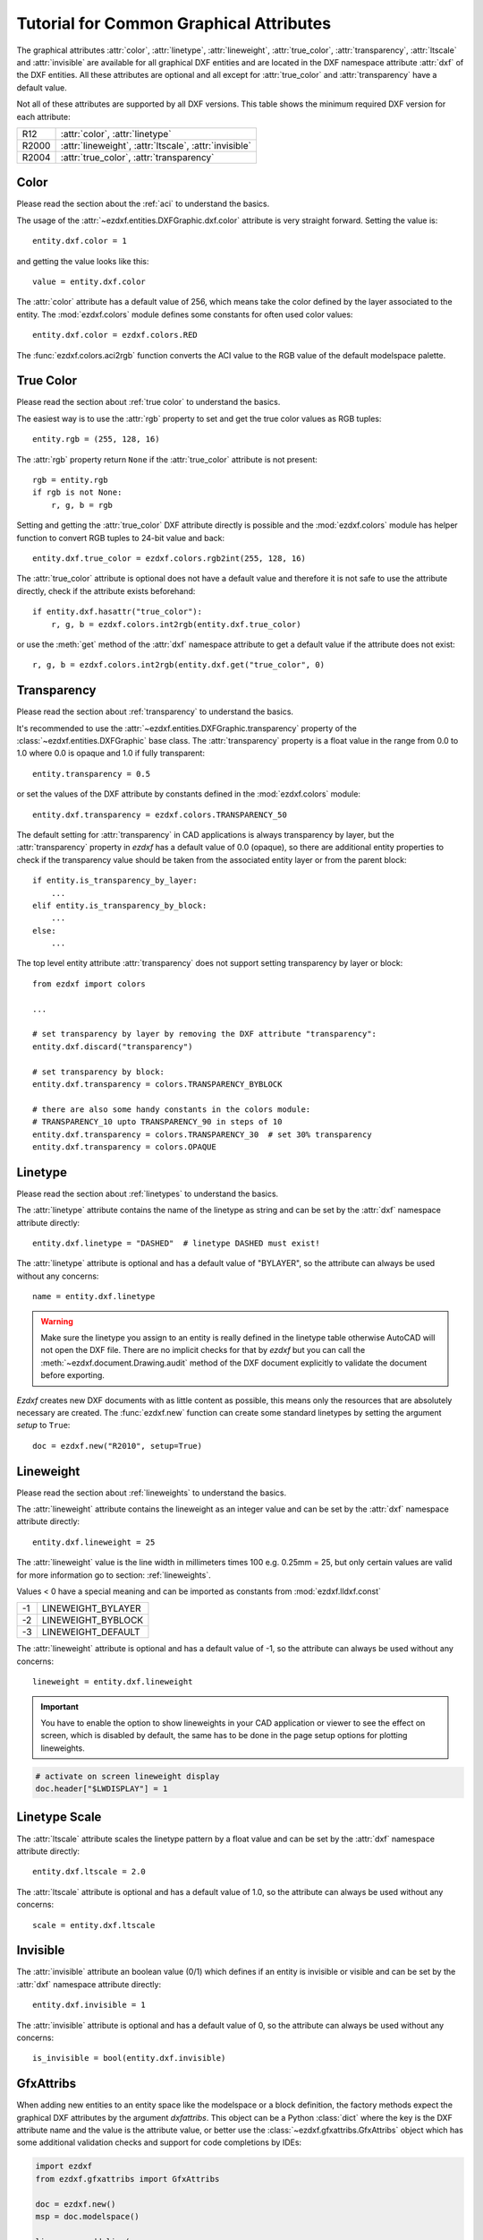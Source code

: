 .. _tut_common_graphical_attributes:

Tutorial for Common Graphical Attributes
========================================

The graphical attributes :attr:`color`, :attr:`linetype`, :attr:`lineweight`,
:attr:`true_color`, :attr:`transparency`, :attr:`ltscale` and :attr:`invisible`
are available for all graphical DXF entities and are located in the DXF
namespace attribute :attr:`dxf` of the DXF entities.
All these attributes are optional and all except for :attr:`true_color` and
:attr:`transparency` have a default value.

Not all of these attributes are supported by all DXF versions. This table
shows the minimum required DXF version for each attribute:

======= =======================================================
R12     :attr:`color`, :attr:`linetype`
R2000   :attr:`lineweight`, :attr:`ltscale`, :attr:`invisible`
R2004   :attr:`true_color`, :attr:`transparency`
======= =======================================================

Color
-----

Please read the section about the :ref:`aci` to understand the basics.

The usage of the :attr:`~ezdxf.entities.DXFGraphic.dxf.color` attribute is very
straight forward. Setting the value is::

    entity.dxf.color = 1

and getting the value looks like this::

    value = entity.dxf.color

The :attr:`color` attribute has a default value of 256, which means take the
color defined by the layer associated to the entity. The :mod:`ezdxf.colors`
module defines some constants for often used color values::

    entity.dxf.color = ezdxf.colors.RED

The :func:`ezdxf.colors.aci2rgb` function converts the ACI value to the RGB value
of the default modelspace palette.

.. seealso::

    - Basics about :ref:`aci`
    - :mod:`ezdxf.colors` module

True Color
----------

Please read the section about :ref:`true color` to understand the basics.

The easiest way is to use the :attr:`rgb` property to set and get the true color
values as RGB tuples::

    entity.rgb = (255, 128, 16)

The :attr:`rgb` property return ``None`` if the :attr:`true_color` attribute is
not present::

    rgb = entity.rgb
    if rgb is not None:
        r, g, b = rgb

Setting and getting the :attr:`true_color` DXF attribute directly is possible
and the :mod:`ezdxf.colors` module has helper function to convert RGB tuples to
24-bit value and back::

    entity.dxf.true_color = ezdxf.colors.rgb2int(255, 128, 16)

The :attr:`true_color` attribute is optional does not have a default value and
therefore it is not safe to use the attribute directly, check if the attribute
exists beforehand::

    if entity.dxf.hasattr("true_color"):
        r, g, b = ezdxf.colors.int2rgb(entity.dxf.true_color)

or use the :meth:`get` method of the :attr:`dxf` namespace attribute to get a
default value if the attribute does not exist::

    r, g, b = ezdxf.colors.int2rgb(entity.dxf.get("true_color", 0)

.. seealso::

    - Basics about :ref:`true color`
    - :mod:`ezdxf.colors` module

Transparency
------------

Please read the section about :ref:`transparency` to understand the basics.

It's recommended to use the :attr:`~ezdxf.entities.DXFGraphic.transparency`
property of the :class:`~ezdxf.entities.DXFGraphic` base class.
The :attr:`transparency` property is a float value in the range from 0.0 to
1.0 where 0.0 is opaque and 1.0 if fully transparent::

    entity.transparency = 0.5

or set the values of the DXF attribute by constants defined in the
:mod:`ezdxf.colors` module::

    entity.dxf.transparency = ezdxf.colors.TRANSPARENCY_50

The default setting for :attr:`transparency` in CAD applications is always
transparency by layer, but the :attr:`transparency` property in `ezdxf`
has a default value of 0.0 (opaque), so there are additional entity properties to
check if the transparency value should be taken from the associated entity layer
or from the parent block::

    if entity.is_transparency_by_layer:
        ...
    elif entity.is_transparency_by_block:
        ...
    else:
        ...

The top level entity attribute :attr:`transparency` does not support setting
transparency by layer or block::

    from ezdxf import colors

    ...

    # set transparency by layer by removing the DXF attribute "transparency":
    entity.dxf.discard("transparency")

    # set transparency by block:
    entity.dxf.transparency = colors.TRANSPARENCY_BYBLOCK

    # there are also some handy constants in the colors module:
    # TRANSPARENCY_10 upto TRANSPARENCY_90 in steps of 10
    entity.dxf.transparency = colors.TRANSPARENCY_30  # set 30% transparency
    entity.dxf.transparency = colors.OPAQUE

.. seealso::

    - Basics about :ref:`transparency`
    - :mod:`ezdxf.colors` module

Linetype
--------

Please read the section about :ref:`linetypes` to understand the basics.

The :attr:`linetype` attribute contains the name of the linetype as string and
can be set by the :attr:`dxf` namespace attribute directly::

    entity.dxf.linetype = "DASHED"  # linetype DASHED must exist!

The :attr:`linetype` attribute is optional and has a default value of "BYLAYER",
so the attribute can always be used without any concerns::

    name = entity.dxf.linetype

.. warning::

    Make sure the linetype you assign to an entity is really defined in the
    linetype table otherwise AutoCAD will not open the DXF file. There are no
    implicit checks for that by `ezdxf` but you can call the
    :meth:`~ezdxf.document.Drawing.audit` method of the DXF document explicitly
    to validate the document before exporting.

`Ezdxf` creates new DXF documents with as little content as possible, this means
only the resources that are absolutely necessary are created.
The :func:`ezdxf.new` function can create some standard linetypes by setting the
argument `setup` to ``True``::

    doc = ezdxf.new("R2010", setup=True)

.. seealso::

    - Basics about :ref:`linetypes`
    - :ref:`tut_linetypes`

Lineweight
----------

Please read the section about :ref:`lineweights` to understand the basics.

The :attr:`lineweight` attribute contains the lineweight as an integer value
and can be set by the :attr:`dxf` namespace attribute directly::

    entity.dxf.lineweight = 25

The :attr:`lineweight` value is the line width in millimeters times 100 e.g.
0.25mm = 25, but only certain values are valid for more information
go to section: :ref:`lineweights`.

Values < 0 have a special meaning and can be imported as constants from
:mod:`ezdxf.lldxf.const`

=== ==================
-1  LINEWEIGHT_BYLAYER
-2  LINEWEIGHT_BYBLOCK
-3  LINEWEIGHT_DEFAULT
=== ==================

The :attr:`lineweight` attribute is optional and has a default value of -1, so
the attribute can always be used without any concerns::

    lineweight = entity.dxf.lineweight

.. important::

    You have to enable the option to show lineweights in your CAD application or
    viewer to see the effect on screen, which is disabled by default, the same
    has to be done in the page setup options for plotting lineweights.

.. code-block:: Python

    # activate on screen lineweight display
    doc.header["$LWDISPLAY"] = 1

.. seealso::

    - Basics about :ref:`lineweights`

Linetype Scale
--------------

The :attr:`ltscale` attribute scales the linetype pattern by a float value and
can be set by the :attr:`dxf` namespace attribute directly::

    entity.dxf.ltscale = 2.0

The :attr:`ltscale` attribute is optional and has a default value of 1.0, so
the attribute can always be used without any concerns::

    scale = entity.dxf.ltscale

.. seealso::

    - Basics about :ref:`linetypes`

Invisible
---------

The :attr:`invisible` attribute an boolean value (0/1) which defines if an
entity is invisible or visible and can be set by the :attr:`dxf` namespace
attribute directly::

    entity.dxf.invisible = 1

The :attr:`invisible` attribute is optional and has a default value of 0, so
the attribute can always be used without any concerns::

    is_invisible = bool(entity.dxf.invisible)


GfxAttribs
----------

When adding new entities to an entity space like the modelspace or a block definition,
the factory methods expect the graphical DXF attributes by the argument
`dxfattribs`. This object can be a Python :class:`dict` where the key is the DXF
attribute name and the value is the attribute value, or better use the
:class:`~ezdxf.gfxattribs.GfxAttribs` object which has some additional
validation checks and support for code completions by IDEs:


.. code-block:: Python

    import ezdxf
    from ezdxf.gfxattribs import GfxAttribs

    doc = ezdxf.new()
    msp = doc.modelspace()

    line = msp.add_line(
        (0, 0), (10, 10), dxfattribs=GfxAttribs(layer="0", rgb=(25, 128, 16))
    )

.. seealso::

    - :mod:`ezdxf.gfxattribs` module
